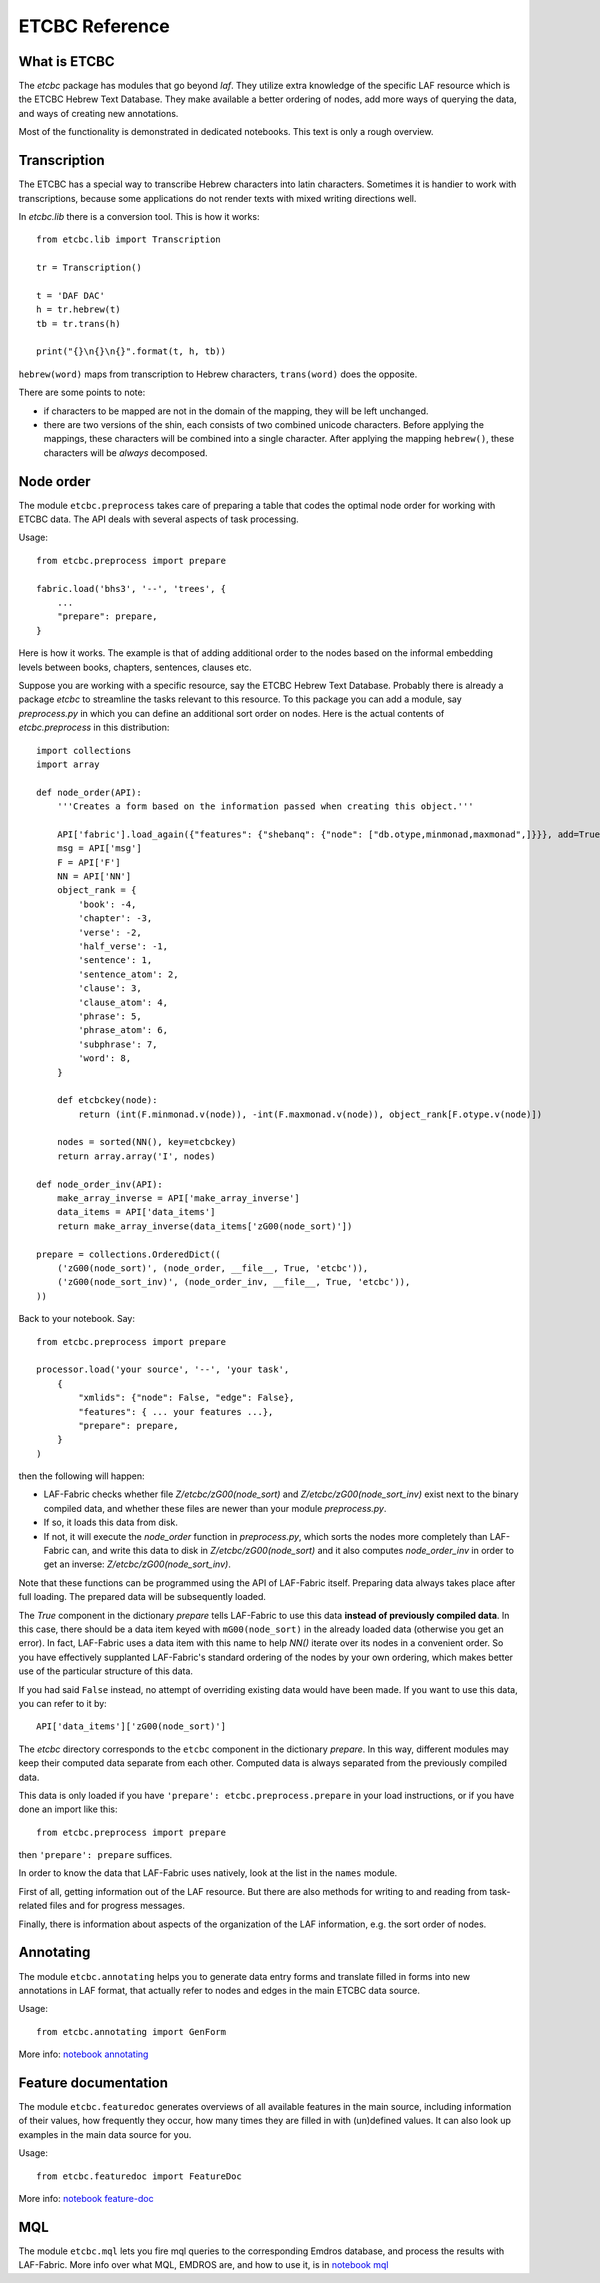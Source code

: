 ETCBC Reference
###############

What is ETCBC
=============
The *etcbc* package has modules that go beyond *laf*.
They utilize extra knowledge of the specific LAF resource which is the ETCBC Hebrew Text Database.
They make available a better ordering of nodes, add more ways of querying the data, and ways of creating new annotations.

Most of the functionality is demonstrated in dedicated notebooks. This text is only a rough overview.

Transcription
=============
The ETCBC has a special way to transcribe Hebrew characters into latin characters.
Sometimes it is handier to work with transcriptions, because some applications do not render texts with mixed writing directions well.

In *etcbc.lib* there is a conversion tool. This is how it works::

    from etcbc.lib import Transcription

    tr = Transcription()

    t = 'DAF DAC'
    h = tr.hebrew(t)
    tb = tr.trans(h)

    print("{}\n{}\n{}".format(t, h, tb))

``hebrew(word)`` maps from transcription to Hebrew characters, ``trans(word)`` does the opposite.

There are some points to note:

* if characters to be mapped are not in the domain of the mapping, they will be left unchanged.
* there are two versions of the shin, each consists of two combined unicode characters.
  Before applying the mappings, these characters will be combined into a single character.
  After applying the mapping ``hebrew()``, these characters will be *always* decomposed.



Node order
==========
The module ``etcbc.preprocess`` takes care of preparing a table that codes the optimal node order for working with ETCBC data. 
The API deals with several aspects of task processing.

Usage::

    from etcbc.preprocess import prepare

    fabric.load('bhs3', '--', 'trees', {
        ...
        "prepare": prepare,
    }

Here is how it works. The example is that of adding additional order to the nodes
based on the informal embedding levels between books, chapters, sentences, clauses etc.

Suppose you are working with a specific resource, say the ETCBC Hebrew Text Database.
Probably there is already a package *etcbc* to streamline the tasks relevant to this resource.
To this package you can add a module, say *preprocess.py* in which you can define
an additional sort order on nodes.
Here is the actual contents of *etcbc.preprocess* in this distribution::

    import collections
    import array

    def node_order(API):
        '''Creates a form based on the information passed when creating this object.'''

        API['fabric'].load_again({"features": {"shebanq": {"node": ["db.otype,minmonad,maxmonad",]}}}, add=True)
        msg = API['msg']
        F = API['F']
        NN = API['NN']
        object_rank = {
            'book': -4,
            'chapter': -3,
            'verse': -2,
            'half_verse': -1,
            'sentence': 1,
            'sentence_atom': 2,
            'clause': 3,
            'clause_atom': 4,
            'phrase': 5,
            'phrase_atom': 6,
            'subphrase': 7,
            'word': 8,
        }

        def etcbckey(node):
            return (int(F.minmonad.v(node)), -int(F.maxmonad.v(node)), object_rank[F.otype.v(node)])

        nodes = sorted(NN(), key=etcbckey)
        return array.array('I', nodes)

    def node_order_inv(API):
        make_array_inverse = API['make_array_inverse']
        data_items = API['data_items']
        return make_array_inverse(data_items['zG00(node_sort)'])

    prepare = collections.OrderedDict((
        ('zG00(node_sort)', (node_order, __file__, True, 'etcbc')),
        ('zG00(node_sort_inv)', (node_order_inv, __file__, True, 'etcbc')),
    ))


Back to your notebook. Say::

    from etcbc.preprocess import prepare

    processor.load('your source', '--', 'your task',
        {
            "xmlids": {"node": False, "edge": False},
            "features": { ... your features ...},
            "prepare": prepare,
        }
    )

then the following will happen:

* LAF-Fabric checks whether file *Z/etcbc/zG00(node_sort)* and *Z/etcbc/zG00(node_sort_inv)* exist next to the binary compiled data, and whether these files
  are newer than your module *preprocess.py*.
* If so, it loads this data from disk.
* If not, it will execute the *node_order* function in *preprocess.py*, which sorts the nodes more completely than LAF-Fabric can, and write this data to disk
  in *Z/etcbc/zG00(node_sort)* and it also computes *node_order_inv* in order to get an inverse: *Z/etcbc/zG00(node_sort_inv)*.

Note that these functions can be programmed using the API of LAF-Fabric itself. Preparing data always takes place after full loading.
The prepared data will be subsequently loaded.

The *True* component in the dictionary *prepare* tells LAF-Fabric to use this data **instead of previously compiled data**.
In this case, there should be a data item keyed with ``mG00(node_sort)`` in the already loaded data (otherwise you get an error).
In fact, LAF-Fabric uses a data item with this name to help *NN()* iterate over its nodes in a convenient order.
So you have effectively supplanted LAF-Fabric's standard ordering of the nodes by your own ordering, which makes better use
of the particular structure of this data. 

If you had said ``False`` instead, no attempt of overriding existing data would have been made. If you want to use this data,
you can refer to it by:: 

        API['data_items']['zG00(node_sort)']

The *etcbc* directory corresponds to the ``etcbc`` component in the dictionary *prepare*.
In this way, different modules may keep their computed data separate from each other.
Computed data is always separated from the previously compiled data.

This data is only loaded if you have ``'prepare': etcbc.preprocess.prepare`` in your load instructions,
or if you have done an import like this::

    from etcbc.preprocess import prepare

then ``'prepare': prepare`` suffices.

In order to know the data that LAF-Fabric uses natively, look at the list in the ``names`` module.

First of all, getting information out of the LAF resource.
But there are also methods for writing to and reading from task-related files and
for progress messages.

Finally, there is information about aspects of the organization of the LAF information,
e.g. the sort order of nodes.

Annotating
==========
The module ``etcbc.annotating`` helps you to generate data entry forms and translate filled in forms into new annotations in LAF format,
that actually refer to nodes and edges in the main ETCBC data source.

Usage::

    from etcbc.annotating import GenForm

More info: 
`notebook annotating <http://nbviewer.ipython.org/github/ETCBC/laf-fabric-nbs/blob/master/annotating.ipynb>`_

Feature documentation
=====================
The module ``etcbc.featuredoc`` generates overviews of all available features in the main source, including information of their values,
how frequently they occur, how many times they are filled in with (un)defined values.
It can also look up examples in the main data source for you.

Usage::

    from etcbc.featuredoc import FeatureDoc

More info:
`notebook feature-doc <http://nbviewer.ipython.org/github/ETCBC/laf-fabric-nbs/blob/master/feature-doc.ipynb>`_

MQL
===
The module ``etcbc.mql`` lets you fire mql queries to the corresponding Emdros database, and process the results with LAF-Fabric.
More info over what MQL, EMDROS are, and how to use it, is in 
`notebook mql <http://nbviewer.ipython.org/github/ETCBC/laf-fabric-nbs/blob/master/mql.ipynb>`_
